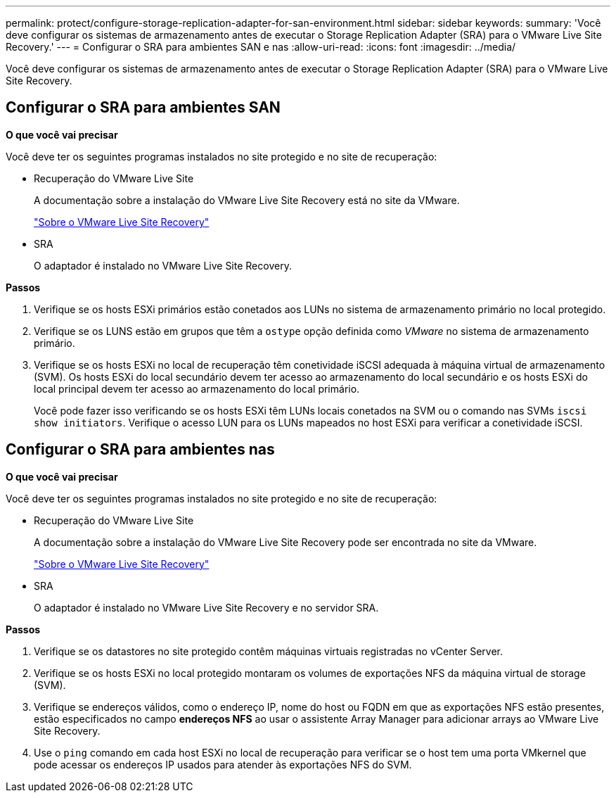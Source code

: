 ---
permalink: protect/configure-storage-replication-adapter-for-san-environment.html 
sidebar: sidebar 
keywords:  
summary: 'Você deve configurar os sistemas de armazenamento antes de executar o Storage Replication Adapter (SRA) para o VMware Live Site Recovery.' 
---
= Configurar o SRA para ambientes SAN e nas
:allow-uri-read: 
:icons: font
:imagesdir: ../media/


[role="lead"]
Você deve configurar os sistemas de armazenamento antes de executar o Storage Replication Adapter (SRA) para o VMware Live Site Recovery.



== Configurar o SRA para ambientes SAN

*O que você vai precisar*

Você deve ter os seguintes programas instalados no site protegido e no site de recuperação:

* Recuperação do VMware Live Site
+
A documentação sobre a instalação do VMware Live Site Recovery está no site da VMware.

+
https://docs.vmware.com/en/VMware-Live-Site-Recovery/9.0/vmware-live-site-recovery/GUID-1F66BEEA-7344-45C7-BDD4-D87734906F16.html["Sobre o VMware Live Site Recovery"]

* SRA
+
O adaptador é instalado no VMware Live Site Recovery.



*Passos*

. Verifique se os hosts ESXi primários estão conetados aos LUNs no sistema de armazenamento primário no local protegido.
. Verifique se os LUNS estão em grupos que têm a `ostype` opção definida como _VMware_ no sistema de armazenamento primário.
. Verifique se os hosts ESXi no local de recuperação têm conetividade iSCSI adequada à máquina virtual de armazenamento (SVM). Os hosts ESXi do local secundário devem ter acesso ao armazenamento do local secundário e os hosts ESXi do local principal devem ter acesso ao armazenamento do local primário.
+
Você pode fazer isso verificando se os hosts ESXi têm LUNs locais conetados na SVM ou o comando nas SVMs `iscsi show initiators`. Verifique o acesso LUN para os LUNs mapeados no host ESXi para verificar a conetividade iSCSI.





== Configurar o SRA para ambientes nas

*O que você vai precisar*

Você deve ter os seguintes programas instalados no site protegido e no site de recuperação:

* Recuperação do VMware Live Site
+
A documentação sobre a instalação do VMware Live Site Recovery pode ser encontrada no site da VMware.

+
https://docs.vmware.com/en/VMware-Live-Site-Recovery/9.0/vmware-live-site-recovery/GUID-1F66BEEA-7344-45C7-BDD4-D87734906F16.html["Sobre o VMware Live Site Recovery"]

* SRA
+
O adaptador é instalado no VMware Live Site Recovery e no servidor SRA.



*Passos*

. Verifique se os datastores no site protegido contêm máquinas virtuais registradas no vCenter Server.
. Verifique se os hosts ESXi no local protegido montaram os volumes de exportações NFS da máquina virtual de storage (SVM).
. Verifique se endereços válidos, como o endereço IP, nome do host ou FQDN em que as exportações NFS estão presentes, estão especificados no campo *endereços NFS* ao usar o assistente Array Manager para adicionar arrays ao VMware Live Site Recovery.
. Use o `ping` comando em cada host ESXi no local de recuperação para verificar se o host tem uma porta VMkernel que pode acessar os endereços IP usados para atender às exportações NFS do SVM.

